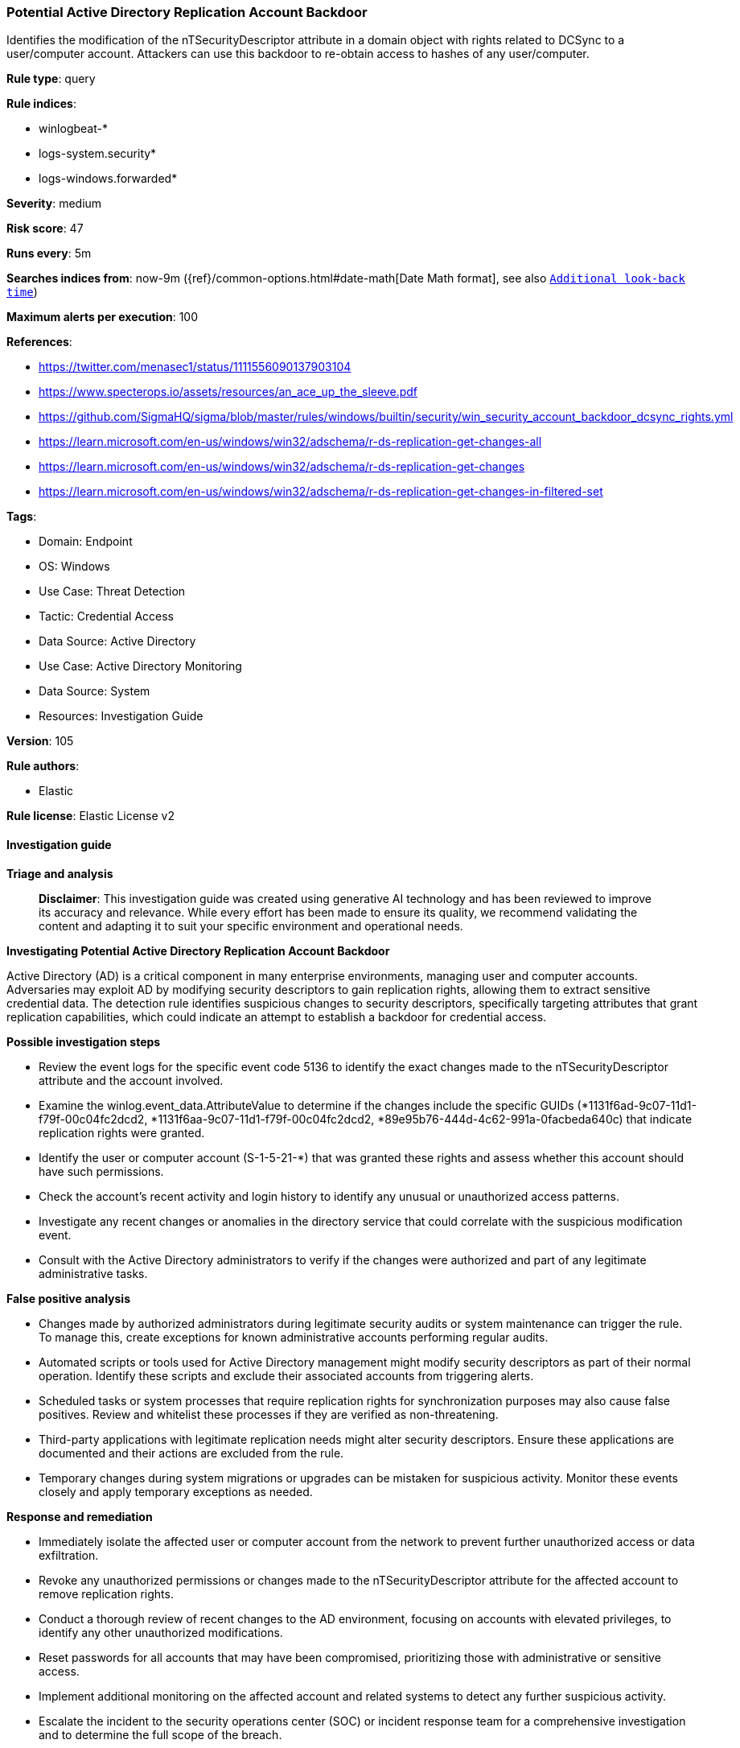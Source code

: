[[prebuilt-rule-8-14-21-potential-active-directory-replication-account-backdoor]]
=== Potential Active Directory Replication Account Backdoor

Identifies the modification of the nTSecurityDescriptor attribute in a domain object with rights related to DCSync to a user/computer account. Attackers can use this backdoor to re-obtain access to hashes of any user/computer.

*Rule type*: query

*Rule indices*: 

* winlogbeat-*
* logs-system.security*
* logs-windows.forwarded*

*Severity*: medium

*Risk score*: 47

*Runs every*: 5m

*Searches indices from*: now-9m ({ref}/common-options.html#date-math[Date Math format], see also <<rule-schedule, `Additional look-back time`>>)

*Maximum alerts per execution*: 100

*References*: 

* https://twitter.com/menasec1/status/1111556090137903104
* https://www.specterops.io/assets/resources/an_ace_up_the_sleeve.pdf
* https://github.com/SigmaHQ/sigma/blob/master/rules/windows/builtin/security/win_security_account_backdoor_dcsync_rights.yml
* https://learn.microsoft.com/en-us/windows/win32/adschema/r-ds-replication-get-changes-all
* https://learn.microsoft.com/en-us/windows/win32/adschema/r-ds-replication-get-changes
* https://learn.microsoft.com/en-us/windows/win32/adschema/r-ds-replication-get-changes-in-filtered-set

*Tags*: 

* Domain: Endpoint
* OS: Windows
* Use Case: Threat Detection
* Tactic: Credential Access
* Data Source: Active Directory
* Use Case: Active Directory Monitoring
* Data Source: System
* Resources: Investigation Guide

*Version*: 105

*Rule authors*: 

* Elastic

*Rule license*: Elastic License v2


==== Investigation guide



*Triage and analysis*


> **Disclaimer**:
> This investigation guide was created using generative AI technology and has been reviewed to improve its accuracy and relevance. While every effort has been made to ensure its quality, we recommend validating the content and adapting it to suit your specific environment and operational needs.


*Investigating Potential Active Directory Replication Account Backdoor*


Active Directory (AD) is a critical component in many enterprise environments, managing user and computer accounts. Adversaries may exploit AD by modifying security descriptors to gain replication rights, allowing them to extract sensitive credential data. The detection rule identifies suspicious changes to security descriptors, specifically targeting attributes that grant replication capabilities, which could indicate an attempt to establish a backdoor for credential access.


*Possible investigation steps*


- Review the event logs for the specific event code 5136 to identify the exact changes made to the nTSecurityDescriptor attribute and the account involved.
- Examine the winlog.event_data.AttributeValue to determine if the changes include the specific GUIDs (*1131f6ad-9c07-11d1-f79f-00c04fc2dcd2, *1131f6aa-9c07-11d1-f79f-00c04fc2dcd2, *89e95b76-444d-4c62-991a-0facbeda640c) that indicate replication rights were granted.
- Identify the user or computer account (S-1-5-21-*) that was granted these rights and assess whether this account should have such permissions.
- Check the account's recent activity and login history to identify any unusual or unauthorized access patterns.
- Investigate any recent changes or anomalies in the directory service that could correlate with the suspicious modification event.
- Consult with the Active Directory administrators to verify if the changes were authorized and part of any legitimate administrative tasks.


*False positive analysis*


- Changes made by authorized administrators during legitimate security audits or system maintenance can trigger the rule. To manage this, create exceptions for known administrative accounts performing regular audits.
- Automated scripts or tools used for Active Directory management might modify security descriptors as part of their normal operation. Identify these scripts and exclude their associated accounts from triggering alerts.
- Scheduled tasks or system processes that require replication rights for synchronization purposes may also cause false positives. Review and whitelist these processes if they are verified as non-threatening.
- Third-party applications with legitimate replication needs might alter security descriptors. Ensure these applications are documented and their actions are excluded from the rule.
- Temporary changes during system migrations or upgrades can be mistaken for suspicious activity. Monitor these events closely and apply temporary exceptions as needed.


*Response and remediation*


- Immediately isolate the affected user or computer account from the network to prevent further unauthorized access or data exfiltration.
- Revoke any unauthorized permissions or changes made to the nTSecurityDescriptor attribute for the affected account to remove replication rights.
- Conduct a thorough review of recent changes to the AD environment, focusing on accounts with elevated privileges, to identify any other unauthorized modifications.
- Reset passwords for all accounts that may have been compromised, prioritizing those with administrative or sensitive access.
- Implement additional monitoring on the affected account and related systems to detect any further suspicious activity.
- Escalate the incident to the security operations center (SOC) or incident response team for a comprehensive investigation and to determine the full scope of the breach.
- Review and update access control policies and security descriptors in Active Directory to prevent similar unauthorized changes in the future.

==== Setup


The 'Audit Directory Service Changes' logging policy must be configured for (Success, Failure).
Steps to implement the logging policy with Advanced Audit Configuration:

```
Computer Configuration >
Policies >
Windows Settings >
Security Settings >
Advanced Audit Policies Configuration >
Audit Policies >
DS Access >
Audit Directory Service Changes (Success,Failure)
```

==== Rule query


[source, js]
----------------------------------
event.code:"5136" and
  winlog.event_data.AttributeLDAPDisplayName:"nTSecurityDescriptor" and
  winlog.event_data.AttributeValue : (
    (
      *1131f6ad-9c07-11d1-f79f-00c04fc2dcd2;;S-1-5-21-* and
      *1131f6aa-9c07-11d1-f79f-00c04fc2dcd2;;S-1-5-21-* and
      *89e95b76-444d-4c62-991a-0facbeda640c;;S-1-5-21-*
    )
  )

----------------------------------

*Framework*: MITRE ATT&CK^TM^

* Tactic:
** Name: Credential Access
** ID: TA0006
** Reference URL: https://attack.mitre.org/tactics/TA0006/
* Technique:
** Name: OS Credential Dumping
** ID: T1003
** Reference URL: https://attack.mitre.org/techniques/T1003/
* Sub-technique:
** Name: DCSync
** ID: T1003.006
** Reference URL: https://attack.mitre.org/techniques/T1003/006/
